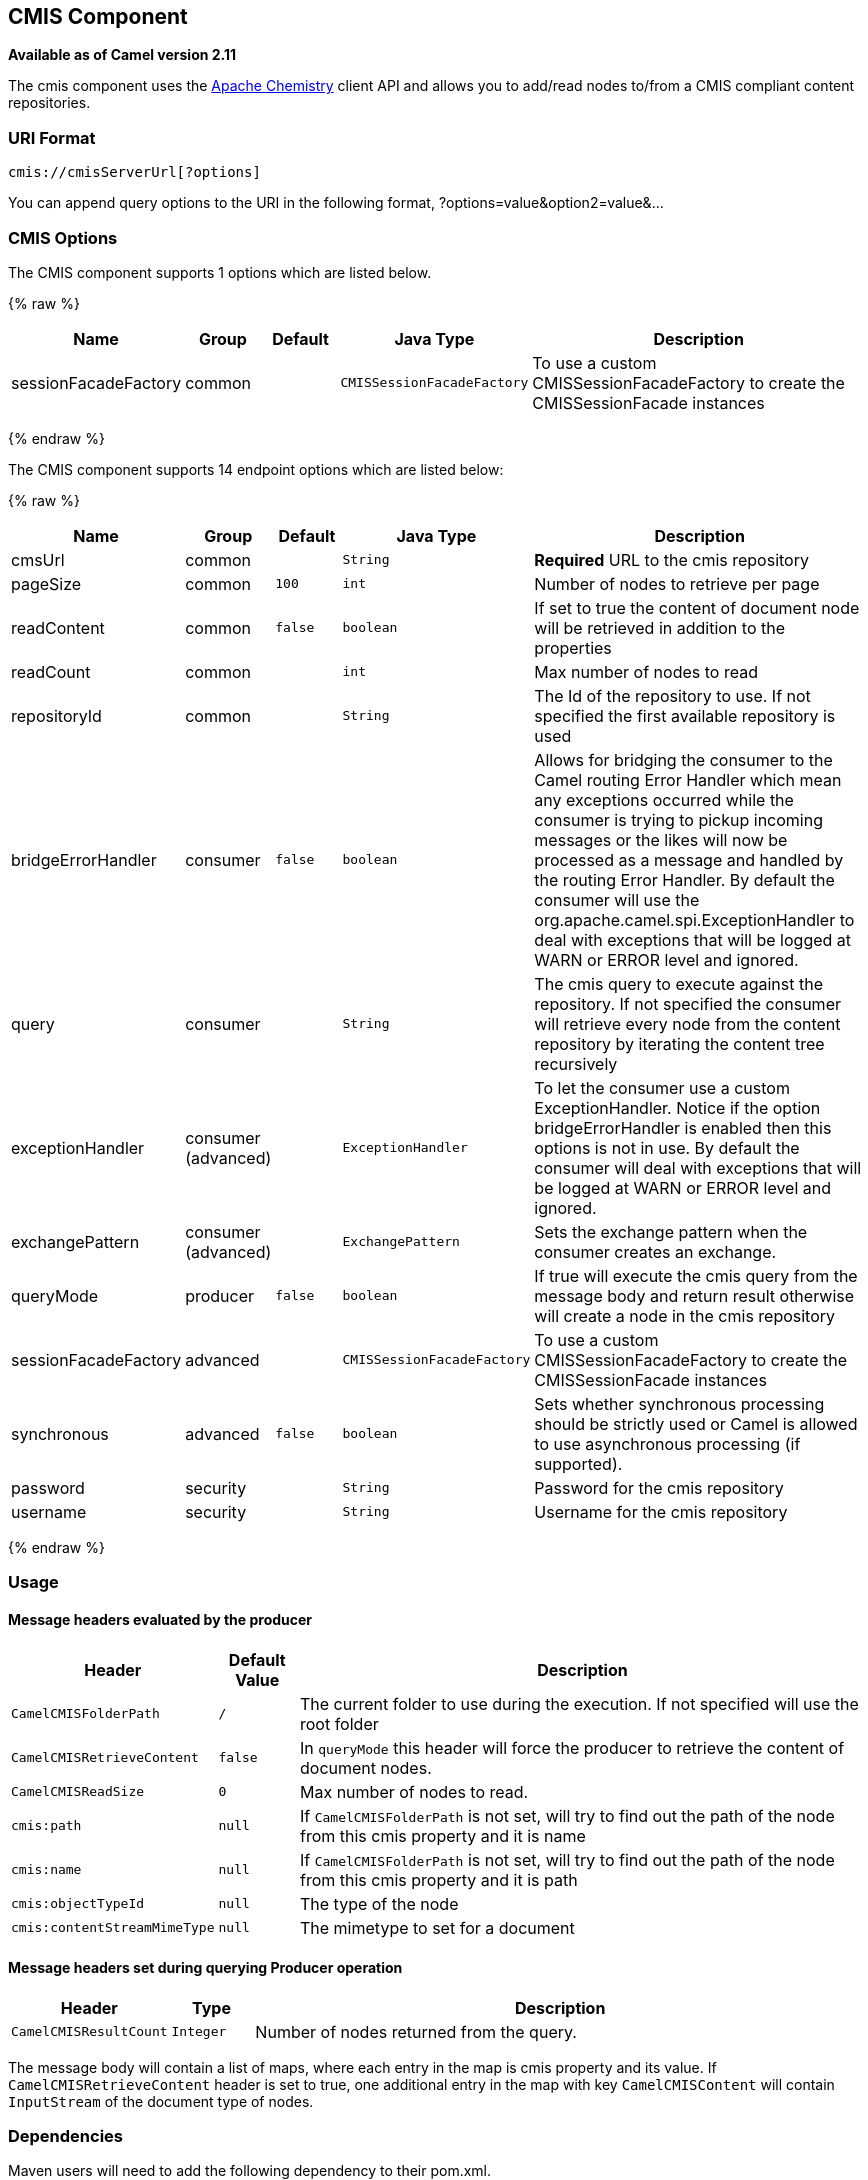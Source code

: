 ## CMIS Component

*Available as of Camel version 2.11*

The cmis component uses the
http://chemistry.apache.org/java/opencmis.html[Apache Chemistry] client
API and allows you to add/read nodes to/from a CMIS compliant content
repositories.

### URI Format

[source,java]
------------------------------
cmis://cmisServerUrl[?options]
------------------------------

You can append query options to the URI in the following format,
?options=value&option2=value&...

### CMIS Options


// component options: START
The CMIS component supports 1 options which are listed below.



{% raw %}
[width="100%",cols="2,1,1m,1m,5",options="header"]
|=======================================================================
| Name | Group | Default | Java Type | Description
| sessionFacadeFactory | common |  | CMISSessionFacadeFactory | To use a custom CMISSessionFacadeFactory to create the CMISSessionFacade instances
|=======================================================================
{% endraw %}
// component options: END



// endpoint options: START
The CMIS component supports 14 endpoint options which are listed below:

{% raw %}
[width="100%",cols="2,1,1m,1m,5",options="header"]
|=======================================================================
| Name | Group | Default | Java Type | Description
| cmsUrl | common |  | String | *Required* URL to the cmis repository
| pageSize | common | 100 | int | Number of nodes to retrieve per page
| readContent | common | false | boolean | If set to true the content of document node will be retrieved in addition to the properties
| readCount | common |  | int | Max number of nodes to read
| repositoryId | common |  | String | The Id of the repository to use. If not specified the first available repository is used
| bridgeErrorHandler | consumer | false | boolean | Allows for bridging the consumer to the Camel routing Error Handler which mean any exceptions occurred while the consumer is trying to pickup incoming messages or the likes will now be processed as a message and handled by the routing Error Handler. By default the consumer will use the org.apache.camel.spi.ExceptionHandler to deal with exceptions that will be logged at WARN or ERROR level and ignored.
| query | consumer |  | String | The cmis query to execute against the repository. If not specified the consumer will retrieve every node from the content repository by iterating the content tree recursively
| exceptionHandler | consumer (advanced) |  | ExceptionHandler | To let the consumer use a custom ExceptionHandler. Notice if the option bridgeErrorHandler is enabled then this options is not in use. By default the consumer will deal with exceptions that will be logged at WARN or ERROR level and ignored.
| exchangePattern | consumer (advanced) |  | ExchangePattern | Sets the exchange pattern when the consumer creates an exchange.
| queryMode | producer | false | boolean | If true will execute the cmis query from the message body and return result otherwise will create a node in the cmis repository
| sessionFacadeFactory | advanced |  | CMISSessionFacadeFactory | To use a custom CMISSessionFacadeFactory to create the CMISSessionFacade instances
| synchronous | advanced | false | boolean | Sets whether synchronous processing should be strictly used or Camel is allowed to use asynchronous processing (if supported).
| password | security |  | String | Password for the cmis repository
| username | security |  | String | Username for the cmis repository
|=======================================================================
{% endraw %}
// endpoint options: END


### Usage

#### Message headers evaluated by the producer

[width="100%",cols="10%,10%,80%",options="header",]
|=======================================================================
|Header |Default Value |Description

|`CamelCMISFolderPath` |`/` |The current folder to use during the execution. If not specified will
use the root folder

|`CamelCMISRetrieveContent` |`false` |In `queryMode` this header will force the producer to retrieve the
content of document nodes.

|`CamelCMISReadSize` |`0` |Max number of nodes to read.

|`cmis:path` |`null` |If `CamelCMISFolderPath` is not set, will try to find out the path of
the node from this cmis property and it is name

|`cmis:name` |`null` |If `CamelCMISFolderPath` is not set, will try to find out the path of
the node from this cmis property and it is path

|`cmis:objectTypeId` |`null` |The type of the node

|`cmis:contentStreamMimeType` |`null` |The mimetype to set for a document
|=======================================================================

#### Message headers set during querying Producer operation

[width="100%",cols="10%,10%,80%",options="header",]
|=======================================================================
|Header |Type |Description

|`CamelCMISResultCount` |`Integer` |Number of nodes returned from the query.
|=======================================================================

The message body will contain a list of maps, where each entry in the
map is cmis property and its value. If `CamelCMISRetrieveContent` header is set to true, one additional
entry in the map with key `CamelCMISContent` will contain `InputStream`
of the document type of nodes.

### Dependencies

Maven users will need to add the following dependency to their pom.xml.

*pom.xml*

[source,xml]
---------------------------------------
<dependency>
    <groupId>org.apache.camel</groupId>
    <artifactId>camel-cmis</artifactId>
    <version>${camel-version}</version>
</dependency>
---------------------------------------

where `${camel-version`} must be replaced by the actual version of Camel
(2.11 or higher).

### See Also

* link:configuring-camel.html[Configuring Camel]
* link:component.html[Component]
* link:endpoint.html[Endpoint]
* link:getting-started.html[Getting Started]
